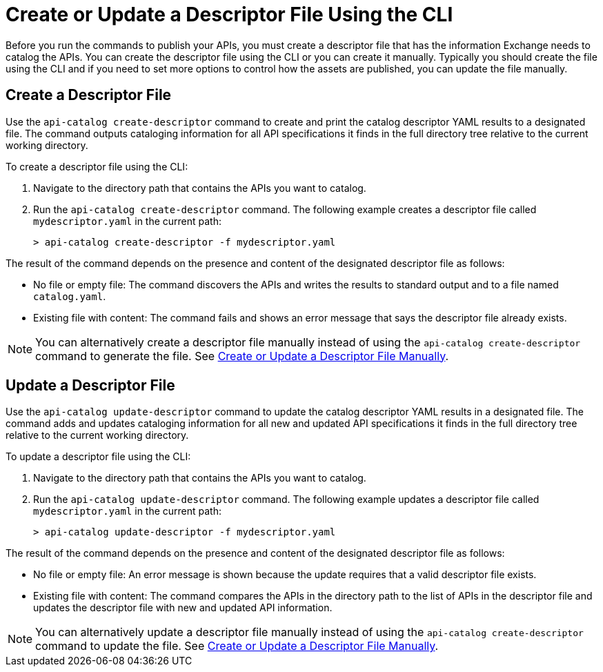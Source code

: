 = Create or Update a Descriptor File Using the CLI

Before you run the commands to publish your APIs, you must create a descriptor file that has the information Exchange needs to catalog the APIs. You can create the descriptor file using the CLI or you can create it manually. Typically you should create the file using the CLI and if you need to set more options to control how the assets are published, you can update the file manually. 

== Create a Descriptor File

Use the `api-catalog create-descriptor` command to create and print the catalog descriptor YAML results to a designated file. The command outputs cataloging information for all API specifications it finds in the full directory tree relative to the current working directory.

To create a descriptor file using the CLI:

. Navigate to the directory path that contains the APIs you want to catalog. 
. Run the `api-catalog create-descriptor` command. The following example creates a descriptor file called `mydescriptor.yaml` in the current path:
+
----
> api-catalog create-descriptor -f mydescriptor.yaml
----

The result of the command depends on the presence and content of the designated descriptor file as follows:

* No file or empty file: The command discovers the APIs and writes the results to standard output and to a file named `catalog.yaml`.

* Existing file with content: The command fails and shows an error message that says the descriptor file already exists.

NOTE: You can alternatively create a descriptor file manually instead of using the `api-catalog create-descriptor` command to generate the file. See xref:create-descriptor-file-manually.adoc#manual-descriptor[Create or Update a Descriptor File Manually].

//include::partial$api-catalog.adoc[tag=create-descriptor-command]

== Update a Descriptor File

Use the `api-catalog update-descriptor` command to update the  catalog descriptor YAML results in a designated file. The command adds and updates cataloging information for all new and updated API specifications it finds in the full directory tree relative to the current working directory.

To update a descriptor file using the CLI:

. Navigate to the directory path that contains the APIs you want to catalog. 
. Run the `api-catalog update-descriptor` command. The following example updates a descriptor file called `mydescriptor.yaml` in the current path:
+
----
> api-catalog update-descriptor -f mydescriptor.yaml
----

The result of the command depends on the presence and content of the designated descriptor file as follows:

* No file or empty file: An error message is shown because the update requires that a valid descriptor file exists. 

* Existing file with content: The command compares the APIs in the directory path to the list of APIs in the descriptor file and updates the descriptor file with new and updated API information.

NOTE: You can alternatively update a descriptor file manually instead of using the `api-catalog create-descriptor` command to update the file. See xref:create-descriptor-file-manually.adoc#manual-descriptor[Create or Update a Descriptor File Manually].

//include::anypoint-cli::partial$api-catalog.adoc[tag=update-descriptor-command]